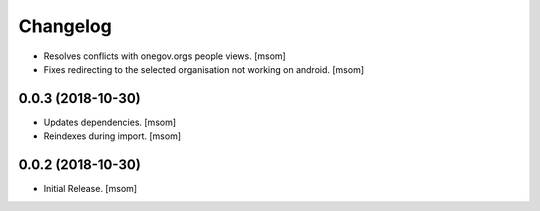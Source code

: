 Changelog
---------

- Resolves conflicts with onegov.orgs people views.
  [msom]

- Fixes redirecting to the selected organisation not working on android.
  [msom]

0.0.3 (2018-10-30)
~~~~~~~~~~~~~~~~~~~~

- Updates dependencies.
  [msom]

- Reindexes during import.
  [msom]

0.0.2 (2018-10-30)
~~~~~~~~~~~~~~~~~~~~

- Initial Release.
  [msom]

